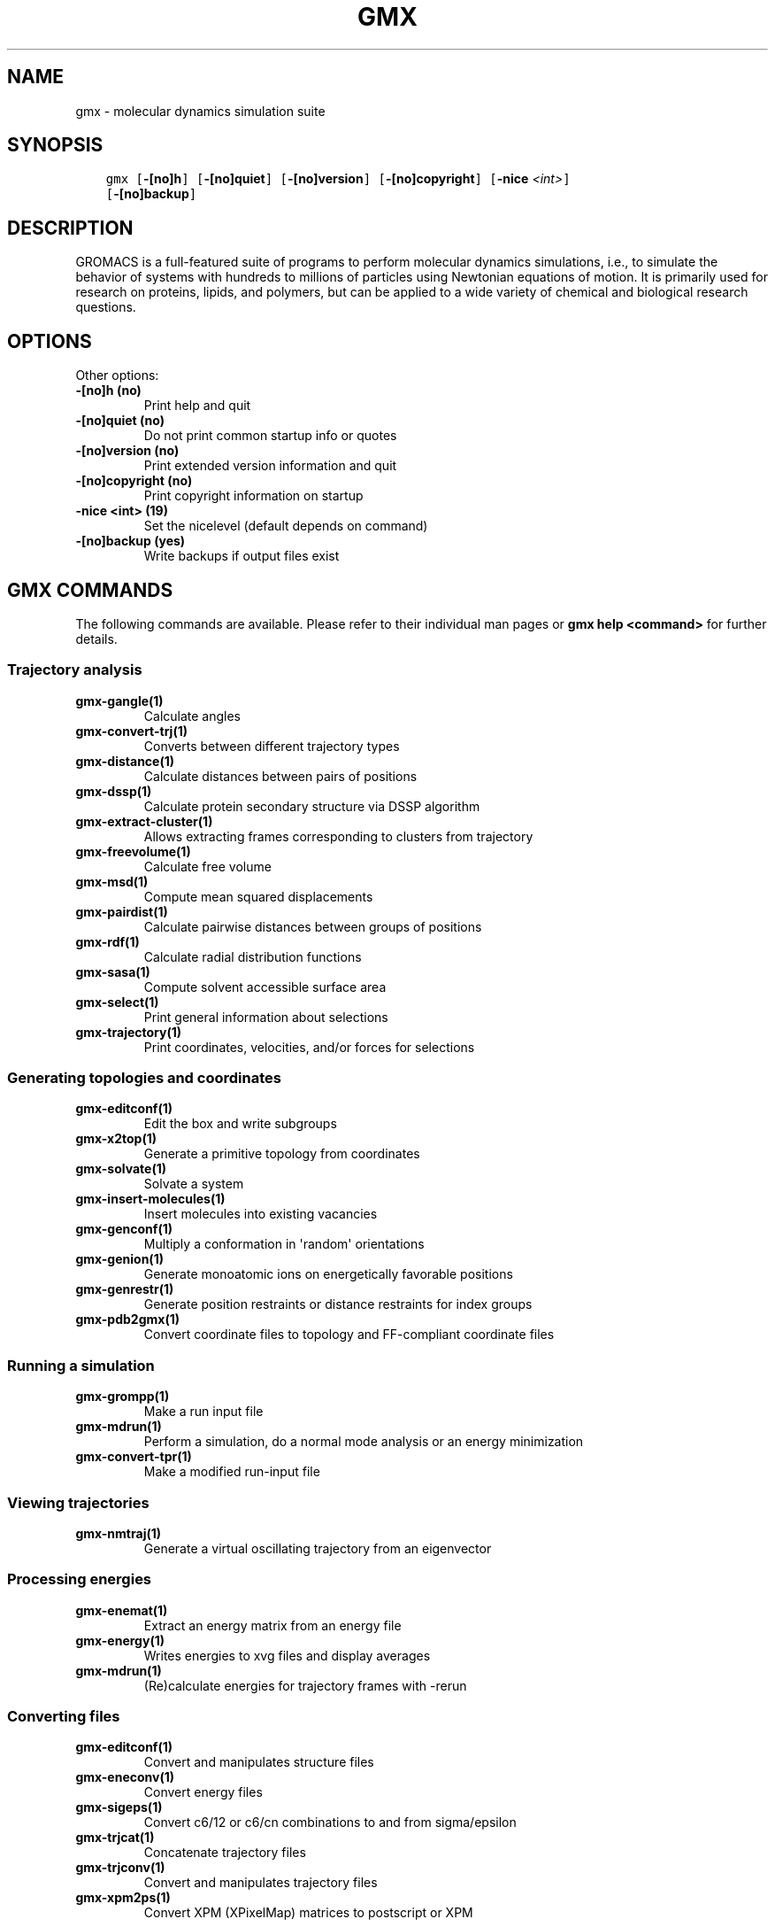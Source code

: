 .\" Man page generated from reStructuredText.
.
.
.nr rst2man-indent-level 0
.
.de1 rstReportMargin
\\$1 \\n[an-margin]
level \\n[rst2man-indent-level]
level margin: \\n[rst2man-indent\\n[rst2man-indent-level]]
-
\\n[rst2man-indent0]
\\n[rst2man-indent1]
\\n[rst2man-indent2]
..
.de1 INDENT
.\" .rstReportMargin pre:
. RS \\$1
. nr rst2man-indent\\n[rst2man-indent-level] \\n[an-margin]
. nr rst2man-indent-level +1
.\" .rstReportMargin post:
..
.de UNINDENT
. RE
.\" indent \\n[an-margin]
.\" old: \\n[rst2man-indent\\n[rst2man-indent-level]]
.nr rst2man-indent-level -1
.\" new: \\n[rst2man-indent\\n[rst2man-indent-level]]
.in \\n[rst2man-indent\\n[rst2man-indent-level]]u
..
.TH "GMX" "1" "Feb 06, 2023" "2023" "GROMACS"
.SH NAME
gmx \- molecular dynamics simulation suite
.SH SYNOPSIS
.INDENT 0.0
.INDENT 3.5
.sp
.nf
.ft C
gmx [\fB\-[no]h\fP] [\fB\-[no]quiet\fP] [\fB\-[no]version\fP] [\fB\-[no]copyright\fP] [\fB\-nice\fP \fI<int>\fP]
    [\fB\-[no]backup\fP]
.ft P
.fi
.UNINDENT
.UNINDENT
.SH DESCRIPTION
.sp
GROMACS is a full\-featured suite of programs to perform molecular
dynamics simulations, i.e., to simulate the behavior of systems with
hundreds to millions of particles using Newtonian equations of motion.
It is primarily used for research on proteins, lipids, and polymers, but
can be applied to a wide variety of chemical and biological research
questions.
.SH OPTIONS
.sp
Other options:
.INDENT 0.0
.TP
.B \fB\-[no]h\fP  (no)
Print help and quit
.TP
.B \fB\-[no]quiet\fP  (no)
Do not print common startup info or quotes
.TP
.B \fB\-[no]version\fP  (no)
Print extended version information and quit
.TP
.B \fB\-[no]copyright\fP  (no)
Print copyright information on startup
.TP
.B \fB\-nice\fP <int> (19)
Set the nicelevel (default depends on command)
.TP
.B \fB\-[no]backup\fP  (yes)
Write backups if output files exist
.UNINDENT
.SH GMX COMMANDS
.sp
The following commands are available. Please refer to their individual man pages or \fBgmx help <command>\fP for further details.
.SS Trajectory analysis
.INDENT 0.0
.TP
.B \fBgmx\-gangle(1)\fP
Calculate angles
.TP
.B \fBgmx\-convert\-trj(1)\fP
Converts between different trajectory types
.TP
.B \fBgmx\-distance(1)\fP
Calculate distances between pairs of positions
.TP
.B \fBgmx\-dssp(1)\fP
Calculate protein secondary structure via DSSP algorithm
.TP
.B \fBgmx\-extract\-cluster(1)\fP
Allows extracting frames corresponding to clusters from trajectory
.TP
.B \fBgmx\-freevolume(1)\fP
Calculate free volume
.TP
.B \fBgmx\-msd(1)\fP
Compute mean squared displacements
.TP
.B \fBgmx\-pairdist(1)\fP
Calculate pairwise distances between groups of positions
.TP
.B \fBgmx\-rdf(1)\fP
Calculate radial distribution functions
.TP
.B \fBgmx\-sasa(1)\fP
Compute solvent accessible surface area
.TP
.B \fBgmx\-select(1)\fP
Print general information about selections
.TP
.B \fBgmx\-trajectory(1)\fP
Print coordinates, velocities, and/or forces for selections
.UNINDENT
.SS Generating topologies and coordinates
.INDENT 0.0
.TP
.B \fBgmx\-editconf(1)\fP
Edit the box and write subgroups
.TP
.B \fBgmx\-x2top(1)\fP
Generate a primitive topology from coordinates
.TP
.B \fBgmx\-solvate(1)\fP
Solvate a system
.TP
.B \fBgmx\-insert\-molecules(1)\fP
Insert molecules into existing vacancies
.TP
.B \fBgmx\-genconf(1)\fP
Multiply a conformation in \(aqrandom\(aq orientations
.TP
.B \fBgmx\-genion(1)\fP
Generate monoatomic ions on energetically favorable positions
.TP
.B \fBgmx\-genrestr(1)\fP
Generate position restraints or distance restraints for index groups
.TP
.B \fBgmx\-pdb2gmx(1)\fP
Convert coordinate files to topology and FF\-compliant coordinate files
.UNINDENT
.SS Running a simulation
.INDENT 0.0
.TP
.B \fBgmx\-grompp(1)\fP
Make a run input file
.TP
.B \fBgmx\-mdrun(1)\fP
Perform a simulation, do a normal mode analysis or an energy minimization
.TP
.B \fBgmx\-convert\-tpr(1)\fP
Make a modified run\-input file
.UNINDENT
.SS Viewing trajectories
.INDENT 0.0
.TP
.B \fBgmx\-nmtraj(1)\fP
Generate a virtual oscillating trajectory from an eigenvector
.UNINDENT
.SS Processing energies
.INDENT 0.0
.TP
.B \fBgmx\-enemat(1)\fP
Extract an energy matrix from an energy file
.TP
.B \fBgmx\-energy(1)\fP
Writes energies to xvg files and display averages
.TP
.B \fBgmx\-mdrun(1)\fP
(Re)calculate energies for trajectory frames with \-rerun
.UNINDENT
.SS Converting files
.INDENT 0.0
.TP
.B \fBgmx\-editconf(1)\fP
Convert and manipulates structure files
.TP
.B \fBgmx\-eneconv(1)\fP
Convert energy files
.TP
.B \fBgmx\-sigeps(1)\fP
Convert c6/12 or c6/cn combinations to and from sigma/epsilon
.TP
.B \fBgmx\-trjcat(1)\fP
Concatenate trajectory files
.TP
.B \fBgmx\-trjconv(1)\fP
Convert and manipulates trajectory files
.TP
.B \fBgmx\-xpm2ps(1)\fP
Convert XPM (XPixelMap) matrices to postscript or XPM
.UNINDENT
.SS Tools
.INDENT 0.0
.TP
.B \fBgmx\-analyze(1)\fP
Analyze data sets
.TP
.B \fBgmx\-awh(1)\fP
Extract data from an accelerated weight histogram (AWH) run
.TP
.B \fBgmx\-filter(1)\fP
Frequency filter trajectories, useful for making smooth movies
.TP
.B \fBgmx\-lie(1)\fP
Estimate free energy from linear combinations
.TP
.B \fBgmx\-pme_error(1)\fP
Estimate the error of using PME with a given input file
.TP
.B \fBgmx\-sham(1)\fP
Compute free energies or other histograms from histograms
.TP
.B \fBgmx\-spatial(1)\fP
Calculate the spatial distribution function
.TP
.B \fBgmx\-traj(1)\fP
Plot x, v, f, box, temperature and rotational energy from trajectories
.TP
.B \fBgmx\-tune_pme(1)\fP
Time mdrun as a function of PME ranks to optimize settings
.TP
.B \fBgmx\-wham(1)\fP
Perform weighted histogram analysis after umbrella sampling
.TP
.B \fBgmx\-check(1)\fP
Check and compare files
.TP
.B \fBgmx\-dump(1)\fP
Make binary files human readable
.TP
.B \fBgmx\-make_ndx(1)\fP
Make index files
.TP
.B \fBgmx\-mk_angndx(1)\fP
Generate index files for \(aqgmx angle\(aq
.TP
.B \fBgmx\-trjorder(1)\fP
Order molecules according to their distance to a group
.TP
.B \fBgmx\-xpm2ps(1)\fP
Convert XPM (XPixelMap) matrices to postscript or XPM
.TP
.B \fBgmx\-report\-methods(1)\fP
Write short summary about the simulation setup to a text file and/or to the standard output.
.UNINDENT
.SS Distances between structures
.INDENT 0.0
.TP
.B \fBgmx\-cluster(1)\fP
Cluster structures
.TP
.B \fBgmx\-confrms(1)\fP
Fit two structures and calculates the RMSD
.TP
.B \fBgmx\-rms(1)\fP
Calculate RMSDs with a reference structure and RMSD matrices
.TP
.B \fBgmx\-rmsf(1)\fP
Calculate atomic fluctuations
.UNINDENT
.SS Distances in structures over time
.INDENT 0.0
.TP
.B \fBgmx\-mindist(1)\fP
Calculate the minimum distance between two groups
.TP
.B \fBgmx\-mdmat(1)\fP
Calculate residue contact maps
.TP
.B \fBgmx\-polystat(1)\fP
Calculate static properties of polymers
.TP
.B \fBgmx\-rmsdist(1)\fP
Calculate atom pair distances averaged with power \-2, \-3 or \-6
.UNINDENT
.SS Mass distribution properties over time
.INDENT 0.0
.TP
.B \fBgmx\-gyrate(1)\fP
Calculate the radius of gyration
.TP
.B \fBgmx\-polystat(1)\fP
Calculate static properties of polymers
.TP
.B \fBgmx\-rdf(1)\fP
Calculate radial distribution functions
.TP
.B \fBgmx\-rotacf(1)\fP
Calculate the rotational correlation function for molecules
.TP
.B \fBgmx\-rotmat(1)\fP
Plot the rotation matrix for fitting to a reference structure
.TP
.B \fBgmx\-sans(1)\fP
Compute small angle neutron scattering spectra
.TP
.B \fBgmx\-saxs(1)\fP
Compute small angle X\-ray scattering spectra
.TP
.B \fBgmx\-traj(1)\fP
Plot x, v, f, box, temperature and rotational energy from trajectories
.TP
.B \fBgmx\-vanhove(1)\fP
Compute Van Hove displacement and correlation functions
.UNINDENT
.SS Analyzing bonded interactions
.INDENT 0.0
.TP
.B \fBgmx\-angle(1)\fP
Calculate distributions and correlations for angles and dihedrals
.TP
.B \fBgmx\-mk_angndx(1)\fP
Generate index files for \(aqgmx angle\(aq
.UNINDENT
.SS Structural properties
.INDENT 0.0
.TP
.B \fBgmx\-bundle(1)\fP
Analyze bundles of axes, e.g., helices
.TP
.B \fBgmx\-clustsize(1)\fP
Calculate size distributions of atomic clusters
.TP
.B \fBgmx\-disre(1)\fP
Analyze distance restraints
.TP
.B \fBgmx\-hbond(1)\fP
Compute and analyze hydrogen bonds
.TP
.B \fBgmx\-order(1)\fP
Compute the order parameter per atom for carbon tails
.TP
.B \fBgmx\-principal(1)\fP
Calculate principal axes of inertia for a group of atoms
.TP
.B \fBgmx\-rdf(1)\fP
Calculate radial distribution functions
.TP
.B \fBgmx\-saltbr(1)\fP
Compute salt bridges
.TP
.B \fBgmx\-sorient(1)\fP
Analyze solvent orientation around solutes
.TP
.B \fBgmx\-spol(1)\fP
Analyze solvent dipole orientation and polarization around solutes
.UNINDENT
.SS Kinetic properties
.INDENT 0.0
.TP
.B \fBgmx\-bar(1)\fP
Calculate free energy difference estimates through Bennett\(aqs acceptance ratio
.TP
.B \fBgmx\-current(1)\fP
Calculate dielectric constants and current autocorrelation function
.TP
.B \fBgmx\-dos(1)\fP
Analyze density of states and properties based on that
.TP
.B \fBgmx\-dyecoupl(1)\fP
Extract dye dynamics from trajectories
.TP
.B \fBgmx\-principal(1)\fP
Calculate principal axes of inertia for a group of atoms
.TP
.B \fBgmx\-tcaf(1)\fP
Calculate viscosities of liquids
.TP
.B \fBgmx\-traj(1)\fP
Plot x, v, f, box, temperature and rotational energy from trajectories
.TP
.B \fBgmx\-vanhove(1)\fP
Compute Van Hove displacement and correlation functions
.TP
.B \fBgmx\-velacc(1)\fP
Calculate velocity autocorrelation functions
.UNINDENT
.SS Electrostatic properties
.INDENT 0.0
.TP
.B \fBgmx\-current(1)\fP
Calculate dielectric constants and current autocorrelation function
.TP
.B \fBgmx\-dielectric(1)\fP
Calculate frequency dependent dielectric constants
.TP
.B \fBgmx\-dipoles(1)\fP
Compute the total dipole plus fluctuations
.TP
.B \fBgmx\-potential(1)\fP
Calculate the electrostatic potential across the box
.TP
.B \fBgmx\-spol(1)\fP
Analyze solvent dipole orientation and polarization around solutes
.TP
.B \fBgmx\-genion(1)\fP
Generate monoatomic ions on energetically favorable positions
.UNINDENT
.SS Protein\-specific analysis
.INDENT 0.0
.TP
.B \fBgmx\-chi(1)\fP
Calculate everything you want to know about chi and other dihedrals
.TP
.B \fBgmx\-helix(1)\fP
Calculate basic properties of alpha helices
.TP
.B \fBgmx\-helixorient(1)\fP
Calculate local pitch/bending/rotation/orientation inside helices
.TP
.B \fBgmx\-rama(1)\fP
Compute Ramachandran plots
.TP
.B \fBgmx\-wheel(1)\fP
Plot helical wheels
.UNINDENT
.SS Interfaces
.INDENT 0.0
.TP
.B \fBgmx\-bundle(1)\fP
Analyze bundles of axes, e.g., helices
.TP
.B \fBgmx\-density(1)\fP
Calculate the density of the system
.TP
.B \fBgmx\-densmap(1)\fP
Calculate 2D planar or axial\-radial density maps
.TP
.B \fBgmx\-densorder(1)\fP
Calculate surface fluctuations
.TP
.B \fBgmx\-h2order(1)\fP
Compute the orientation of water molecules
.TP
.B \fBgmx\-hydorder(1)\fP
Compute tetrahedrality parameters around a given atom
.TP
.B \fBgmx\-order(1)\fP
Compute the order parameter per atom for carbon tails
.TP
.B \fBgmx\-potential(1)\fP
Calculate the electrostatic potential across the box
.UNINDENT
.SS Covariance analysis
.INDENT 0.0
.TP
.B \fBgmx\-anaeig(1)\fP
Analyze the eigenvectors
.TP
.B \fBgmx\-covar(1)\fP
Calculate and diagonalize the covariance matrix
.TP
.B \fBgmx\-make_edi(1)\fP
Generate input files for essential dynamics sampling
.UNINDENT
.SS Normal modes
.INDENT 0.0
.TP
.B \fBgmx\-anaeig(1)\fP
Analyze the normal modes
.TP
.B \fBgmx\-nmeig(1)\fP
Diagonalize the Hessian for normal mode analysis
.TP
.B \fBgmx\-nmtraj(1)\fP
Generate a virtual oscillating trajectory from an eigenvector
.TP
.B \fBgmx\-nmens(1)\fP
Generate an ensemble of structures from the normal modes
.TP
.B \fBgmx\-grompp(1)\fP
Make a run input file
.TP
.B \fBgmx\-mdrun(1)\fP
Find a potential energy minimum and calculate the Hessian
.UNINDENT
.SH COPYRIGHT
2023, GROMACS development team
.\" Generated by docutils manpage writer.
.

